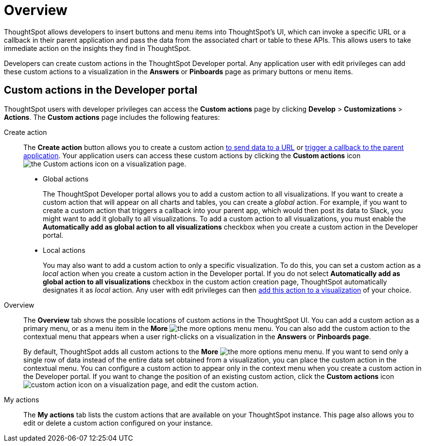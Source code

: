 = Overview

:page-title: Custom actions overview
:page-pageid: customize-actions
:page-description: Overview of custom actions

ThoughtSpot allows developers to insert buttons and menu items into ThoughtSpot’s UI, which can invoke a specific URL or a callback in their parent application and pass the data from the associated chart or table to these APIs. This allows users to take immediate action on the insights they find in ThoughtSpot.  

Developers can create custom actions in the ThoughtSpot Developer portal. Any application user with edit privileges can add these custom actions to a visualization in the *Answers* or *Pinboards* page as primary buttons or menu items.  

== Custom actions in the Developer portal

ThoughtSpot users with developer privileges can access the *Custom actions* page by clicking *Develop*  > *Customizations* > *Actions*. The *Custom actions* page includes the following features:

Create action::
The *Create action* button allows you to create a custom action  xref:custom-actions-url.adoc[to send data to a URL] or xref:custom-actions-callback.adoc[trigger a callback to the parent application]. Your application users can access these custom actions by clicking the *Custom actions* icon image:./images/custom-action-icon.png[the Custom actions icon] on a visualization page.

* Global actions
+
The ThoughtSpot Developer portal allows you to add a custom action to all visualizations. If you want to create a custom action that will appear on all charts and tables, you can create a __global__ action. For example, if you want to create a custom action that triggers a callback into your parent app, which would then post its data to Slack, you might want to add it globally to all visualizations. To add a custom action to all visualizations, you must enable the *Automatically add as global action to all visualizations* checkbox when you create a custom action in the Developer portal.

* Local actions
+
You may also want to add a custom action to only a specific visualization. To do this, you can set a custom action as a __local__ action when you create a custom action in the Developer portal. If you do not select *Automatically add as global action to all visualizations* checkbox in the custom action creation page, ThoughtSpot automatically designates it as __local__ action. Any user with edit privileges can then xref:custom-actions-viz.adoc[add this action to a visualization] of your choice. 
 
Overview::

The *Overview* tab shows the possible locations of custom actions in the ThoughtSpot UI. You can add a custom action as a primary menu, or as a menu item in the **More** image:./images/icon-more-10px.png[the more options menu] menu. You can also add the custom action to the contextual menu that appears when a user right-clicks on a visualization in the *Answers* or *Pinboards page*. 

+
By default, ThoughtSpot adds all custom actions to the **More** image:./images/icon-more-10px.png[the more options menu] menu. If you want to send only a single row of data instead of the entire data set obtained from a visualization, you can place the custom action in the contextual menu. You can configure a custom action to appear only in the context menu when you create a custom action in the Developer portal. If you want to change the position of an existing custom action, click the *Custom actions* icon image:./images/custom-action-icon.png[custom action icon] on a visualization page, and edit the custom action. 

My actions::
The *My actions* tab lists the custom actions that are available on your ThoughtSpot instance. This page also allows you to edit or delete a custom action configured on your instance. 
